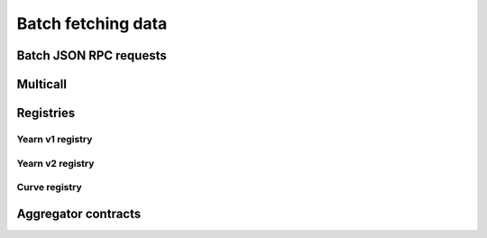 ===================
Batch fetching data
===================

Batch JSON RPC requests
=======================

Multicall
=========

Registries
==========

Yearn v1 registry
-----------------

Yearn v2 registry
-----------------

Curve registry
--------------

Aggregator contracts
====================

